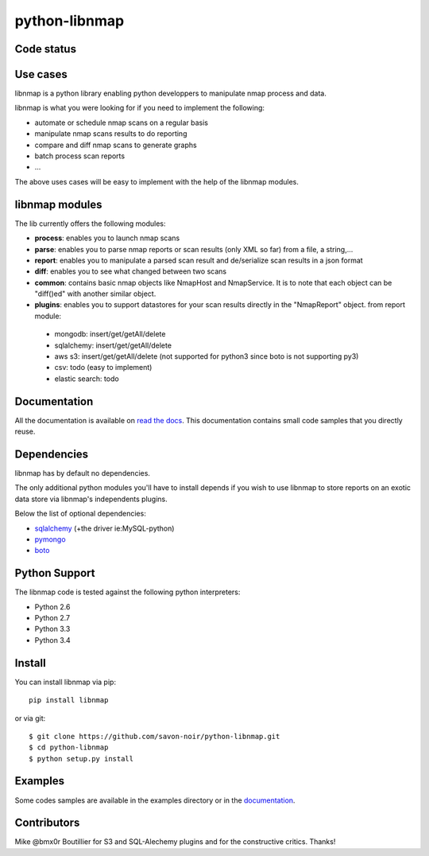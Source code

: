python-libnmap
==============

Code status
-----------

|Build Status|

Use cases
---------

libnmap is a python library enabling python developpers to manipulate nmap process and data.

libnmap is what you were looking for if you need to implement the following:

- automate or schedule nmap scans on a regular basis
- manipulate nmap scans results to do reporting
- compare and diff nmap scans to generate graphs
- batch process scan reports
- ...

The above uses cases will be easy to implement with the help of the libnmap modules.

libnmap modules
---------------

The lib currently offers the following modules:

- **process**: enables you to launch nmap scans
- **parse**: enables you to parse nmap reports or scan results (only XML so far) from a file, a string,...
- **report**: enables you to manipulate a parsed scan result and de/serialize scan results in a json format
- **diff**: enables you to see what changed between two scans
- **common**: contains basic nmap objects like NmapHost and NmapService. It is to note that each object can be "diff()ed" with another similar object.
- **plugins**: enables you to support datastores for your scan results directly in the "NmapReport" object. from report module:

 - mongodb: insert/get/getAll/delete
 - sqlalchemy: insert/get/getAll/delete
 - aws s3: insert/get/getAll/delete (not supported for python3 since boto is not supporting py3)
 - csv: todo (easy to implement)
 - elastic search: todo

Documentation
-------------

All the documentation is available on `read the docs`_. This documentation contains small code samples that you directly reuse.

Dependencies
------------

libnmap has by default no dependencies.

The only additional python modules you'll have to install depends if you wish to use libnmap to store reports on an exotic data store via libnmap's independents plugins.

Below the list of optional dependencies:

- `sqlalchemy`_ (+the driver ie:MySQL-python)
- `pymongo`_
- `boto`_

Python Support
--------------

The libnmap code is tested against the following python interpreters:

- Python 2.6
- Python 2.7
- Python 3.3
- Python 3.4

Install
-------

You can install libnmap via pip::

    pip install libnmap

or via git::

    $ git clone https://github.com/savon-noir/python-libnmap.git
    $ cd python-libnmap
    $ python setup.py install

Examples
--------

Some codes samples are available in the examples directory or in the `documentation`_.

Contributors
------------

Mike @bmx0r Boutillier for S3 and SQL-Alechemy plugins and for the constructive critics. Thanks!

.. |Build Status| image:: https://travis-ci.org/savon-noir/python-libnmap.png?branch=master
   :target: https://travis-ci.org/savon-noir/python-libnmap

.. _read the docs: https://libnmap.readthedocs.org

.. _documentation: https://libnmap.readthedocs.org

.. _boto: https://github.com/boto/boto

.. _pymongo: https://github.com/mongodb/mongo-python-driver/

.. _sqlalchemy: https://github.com/zzzeek/sqlalchemy
